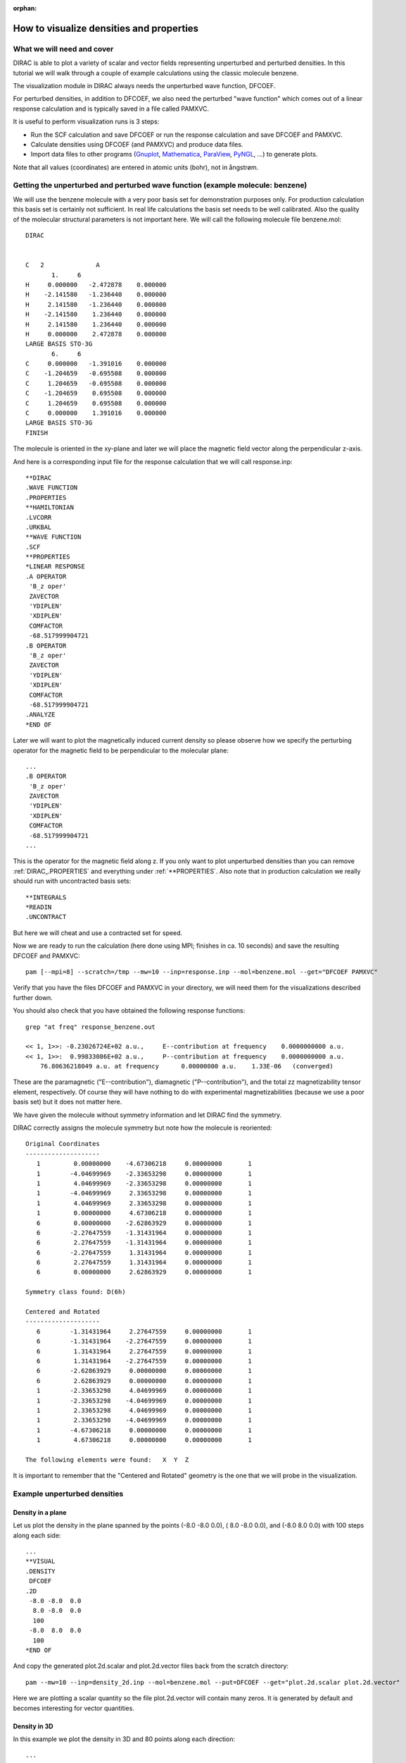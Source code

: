 :orphan:
 

How to visualize densities and properties
=========================================


What we will need and cover
---------------------------

DIRAC is able to plot a variety of scalar and vector fields representing
unperturbed and perturbed densities. In this tutorial we will walk through a
couple of example calculations using the classic molecule benzene.

The visualization module in DIRAC always needs the unperturbed wave function,
DFCOEF.

For perturbed densities, in addition to DFCOEF, we also need the perturbed
"wave function" which comes out of a linear response calculation and is
typically saved in a file called PAMXVC.

It is useful to perform visualization runs is 3 steps:

-  Run the SCF calculation and save DFCOEF or run the response
   calculation and save DFCOEF and PAMXVC.
-  Calculate densities using DFCOEF (and PAMXVC) and produce data files.
-  Import data files to other programs
   (`Gnuplot <http://www.gnuplot.info/>`_,
   `Mathematica <http://www.wolfram.com/mathematica/>`_,
   `ParaView <http://www.paraview.org/>`_,
   `PyNGL <http://www.pyngl.ucar.edu/>`_, ...) to generate plots.

Note that all values (coordinates) are entered in atomic units (bohr),
not in ångstrøm.


Getting the unperturbed and perturbed wave function (example molecule: benzene)
-------------------------------------------------------------------------------

We will use the benzene molecule with a very poor basis set for demonstration
purposes only. For production calculation this basis set is certainly not
sufficient. In real life calculations the basis set needs to be well
calibrated. Also the quality of the molecular structural parameters is not
important here. We will call the following molecule file benzene.mol::

  DIRAC


  C   2              A
         1.     6
  H     0.000000   -2.472878    0.000000
  H    -2.141580   -1.236440    0.000000
  H     2.141580   -1.236440    0.000000
  H    -2.141580    1.236440    0.000000
  H     2.141580    1.236440    0.000000
  H     0.000000    2.472878    0.000000
  LARGE BASIS STO-3G
         6.     6
  C     0.000000   -1.391016    0.000000
  C    -1.204659   -0.695508    0.000000
  C     1.204659   -0.695508    0.000000
  C    -1.204659    0.695508    0.000000
  C     1.204659    0.695508    0.000000
  C     0.000000    1.391016    0.000000
  LARGE BASIS STO-3G
  FINISH

The molecule is oriented in the xy-plane and later we will place the magnetic
field vector along the perpendicular z-axis.

And here is a corresponding input file for the response calculation that we
will call response.inp::

  **DIRAC
  .WAVE FUNCTION
  .PROPERTIES
  **HAMILTONIAN
  .LVCORR
  .URKBAL
  **WAVE FUNCTION
  .SCF
  **PROPERTIES
  *LINEAR RESPONSE
  .A OPERATOR
   'B_z oper'
   ZAVECTOR
   'YDIPLEN'
   'XDIPLEN'
   COMFACTOR
   -68.517999904721
  .B OPERATOR
   'B_z oper'
   ZAVECTOR
   'YDIPLEN'
   'XDIPLEN'
   COMFACTOR
   -68.517999904721
  .ANALYZE
  *END OF

Later we will want to plot the magnetically induced current density so please
observe how we specify the perturbing operator for the magnetic field to be
perpendicular to the molecular plane::

  ...
  .B OPERATOR
   'B_z oper'
   ZAVECTOR
   'YDIPLEN'
   'XDIPLEN'
   COMFACTOR
   -68.517999904721
  ...

This is the operator for the magnetic field along z.  If you only want to plot
unperturbed densities than you can remove :ref:`DIRAC_.PROPERTIES` and everything
under :ref:`**PROPERTIES`.  Also note that in production calculation we really
should run with uncontracted basis sets::

  **INTEGRALS
  *READIN
  .UNCONTRACT

But here we will cheat and use a contracted set for speed.

Now we are ready to run the calculation (here done using MPI; finishes in ca.
10 seconds) and save the resulting DFCOEF and PAMXVC::

  pam [--mpi=8] --scratch=/tmp --mw=10 --inp=response.inp --mol=benzene.mol --get="DFCOEF PAMXVC"

Verify that you have the files DFCOEF and PAMXVC in your directory, we will
need them for the visualizations described further down.

You should also check that you have obtained the following response functions::

  grep "at freq" response_benzene.out

  << 1, 1>>: -0.23026724E+02 a.u.,     E--contribution at frequency    0.0000000000 a.u.
  << 1, 1>>:  0.99833086E+02 a.u.,     P--contribution at frequency    0.0000000000 a.u.
      76.80636218049 a.u. at frequency      0.00000000 a.u.    1.33E-06   (converged)

These are the paramagnetic ("E--contribution"), diamagnetic
("P--contribution"), and the total zz magnetizability tensor element,
respectively. Of course they will have nothing to do with experimental
magnetizabilities (because we use a poor basis set) but it does not
matter here.

We have given the molecule without symmetry information and let DIRAC
find the symmetry.

DIRAC correctly assigns the molecule symmetry but note how the molecule
is reoriented::

  Original Coordinates
  --------------------
     1         0.00000000    -4.67306218     0.00000000       1
     1        -4.04699969    -2.33653298     0.00000000       1
     1         4.04699969    -2.33653298     0.00000000       1
     1        -4.04699969     2.33653298     0.00000000       1
     1         4.04699969     2.33653298     0.00000000       1
     1         0.00000000     4.67306218     0.00000000       1
     6         0.00000000    -2.62863929     0.00000000       1
     6        -2.27647559    -1.31431964     0.00000000       1
     6         2.27647559    -1.31431964     0.00000000       1
     6        -2.27647559     1.31431964     0.00000000       1
     6         2.27647559     1.31431964     0.00000000       1
     6         0.00000000     2.62863929     0.00000000       1

  Symmetry class found: D(6h)

  Centered and Rotated
  --------------------
     6        -1.31431964     2.27647559     0.00000000       1
     6        -1.31431964    -2.27647559     0.00000000       1
     6         1.31431964     2.27647559     0.00000000       1
     6         1.31431964    -2.27647559     0.00000000       1
     6        -2.62863929     0.00000000     0.00000000       1
     6         2.62863929     0.00000000     0.00000000       1
     1        -2.33653298     4.04699969     0.00000000       1
     1        -2.33653298    -4.04699969     0.00000000       1
     1         2.33653298     4.04699969     0.00000000       1
     1         2.33653298    -4.04699969     0.00000000       1
     1        -4.67306218     0.00000000     0.00000000       1
     1         4.67306218     0.00000000     0.00000000       1

  The following elements were found:   X  Y  Z

It is important to remember that the "Centered and Rotated" geometry is
the one that we will probe in the visualization.


Example unperturbed densities
-----------------------------

Density in a plane
''''''''''''''''''

Let us plot the density in the plane spanned by the points (-8.0 -8.0
0.0), ( 8.0 -8.0 0.0), and (-8.0 8.0 0.0) with 100 steps along each
side::

  ...
  **VISUAL
  .DENSITY
   DFCOEF
  .2D
   -8.0 -8.0  0.0
    8.0 -8.0  0.0
    100
   -8.0  8.0  0.0
    100
  *END OF

And copy the generated plot.2d.scalar and plot.2d.vector files back from
the scratch directory::

  pam --mw=10 --inp=density_2d.inp --mol=benzene.mol --put=DFCOEF --get="plot.2d.scalar plot.2d.vector"

Here we are plotting a scalar quantity so the file plot.2d.vector will
contain many zeros. It is generated by default and becomes interesting
for vector quantities.


Density in 3D
'''''''''''''

In this example we plot the density in 3D and 80 points along each
direction::

  ...
  **VISUAL
  .DENSITY
   DFCOEF
  .3D
   80 80 80
  *END OF

together with the following runscript::

  pam --mw=10 --inp=density_3d.inp --mol=benzene.mol --put=DFCOEF --get="plot.3d.cube plot.3d.scalar"

The generated plot.3d.cube can be used read into `Molekel
<http://molekel.cscs.ch/wiki/pmwiki.php>`_ for instance to produce figure like
this one:

.. image:: benzene_density_3d.png
    :width: 400px


Integrating densities in 3D
'''''''''''''''''''''''''''

Densities can be integrated in 3D using the numerical DFT grid.
This example will integrate the unperturbed density to the number of
electrons::

  ...
  **VISUAL
  .DENSITY
   DFCOEF
  .3D_INT
  *END OF


Plotting the ELF in 3D
''''''''''''''''''''''

In this plot we visualize the electron localization function in benzene::

  ...
  **VISUAL
  .ELF
   DFCOEF
  .3D
   80 80 80
  .3D_ADD
   10.0
  *END OF

Observe how we have increased the cube size with :ref:`VISUAL_.3D_ADD` (default is 4.0
bohr)::

  pam --mw=10 --inp=elf_3d.inp --mol=benzene.mol --put=DFCOEF --get="plot.3d.cube plot.3d.scalar"

Here is the resulting ELF in benzene:

.. image:: benzene_elf_3d.png
    :width: 400px


Densities and currents induced by a magnetic field
--------------------------------------------------

Current density
'''''''''''''''

We have arrived at the heart of this tutorial: here we will calculate and plot
the magnetically induced current density in benzene.

For this we will need DFCOEF and PAMXVC.

Let us first examine the PAMXVC file. For this we will use the rspread.x
utility to check what is on the PAMXVC file::

  ./rspread.x /path/to/PAMXVC

and we get::

   Solution vectors found on file : PAMXVC

   ** Solution vector : B_z oper         Irrep:   4 Trev:  -1
     1 Type : E- Freq.:     0.000000 Rnorm:   0.13E-05 Length:       157
     2 Type : P- Freq.:     0.000000 Rnorm:   0.13E-05 Length:      2835

In general PAMXVC can have many records. In this simple example it only
contains two records: first is the "paramagnetic" response ("E-" for
"electronic"), second is the "diamagnetic" response ("P-" for
"positronic").

Better names for the two records would be positive-positive energy
orbital response, and positive-negative orbital response.

So, if we want to get the paramagnetic current density we will only use
record 1, for the diamagnetic current density we will only use record 2,
and for the total current density we will use both records.

Let's start with the total current density. We choose a plane spanned by
the points (-6.0 -6.0 0.0), ( 6.0 -6.0 0.0), and (-6.0 6.0 0.0) with 100
steps along each side (this is the molecular plane)::

  **DIRAC
  #.WAVE FUNCTION
  **HAMILTONIAN
  .LVCORR
  .URKBAL
  **WAVE FUNCTION
  .SCF
  **VISUAL
  .J
   PAMXVC 1
  .J
   PAMXVC 2
  .2D
   -6.0 -6.0  0.0
    6.0 -6.0  0.0
    100
   -6.0  6.0  0.0
    100
  *END OF

Observe how we use both PAMXVC records to get the total current density.

If we wanted to see the diamagnetic current density we would only use the
record 2::

  ...
  **VISUAL
  #.J
  # PAMXVC 1
  .J
   PAMXVC 2

With the following pam command we provide DFCOEF and PAMXVC and copy
back the generated 2D plot::

  pam --mw=10 --inp=j_in_plane.inp --mol=benzene.mol --put="DFCOEF PAMXVC" --get=plot.2d.vector

How about the current above the molecular plane (say, 1 bohr)? This is
how it works::

  ...
  **VISUAL
  .J
   PAMXVC 1
  .J
   PAMXVC 2
  .2D
   -6.0 -6.0  1.0
    6.0 -6.0  1.0
    100
   -6.0  6.0  1.0
    100
  *END OF

with::

  pam --mw=10 --inp=j_above_plane.inp --mol=benzene.mol --put="DFCOEF PAMXVC" --get=plot.2d.vector

The generated file plot.2d.vector contains in this case 100\*100 lines
with 4 numbers each: the first 2 are the position coordinates, the other
2 are projections of the vector components along these coordinates.


Current density with London atomic orbitals
'''''''''''''''''''''''''''''''''''''''''''

In order to use London atomic orbitals in the calculation and visualization of magnetically induced current density,
there are only few modifications needed to be made to the protocol described above.

First, we need to save TBMO file from the preceding response calculation, in addition to DFCOEF and PAMXVC.
We should use the rspread.x utility in order to check which record of PAMXVC corresponds contains
response to each of components of magnetic field. 
An exemplary output may be analogous to::

   Solution vectors found on file : PAMXVC
   
   ** Solution vector : LAO-XRM1H1       Irrep:   1 Trev:  -1
     1 Type : E- Freq.:     0.000000 Rnorm:   0.90E-08 Length:     11448
     2 Type : P- Freq.:     0.000000 Rnorm:   0.90E-08 Length:     12744
   ** Solution vector : LAO-YRM1H1       Irrep:   1 Trev:  -1
     3 Type : E- Freq.:     0.000000 Rnorm:   0.83E-07 Length:     11448
     4 Type : P- Freq.:     0.000000 Rnorm:   0.83E-07 Length:     12744
   ** Solution vector : LAO-ZRM1H1       Irrep:   1 Trev:  -1
     5 Type : E- Freq.:     0.000000 Rnorm:   0.48E-07 Length:     11448
     6 Type : P- Freq.:     0.000000 Rnorm:   0.48E-07 Length:     12744

What identifies records 1 and 2 as containing the response to the "X"-component of an external magnetic field,
records 3 and 4 - to the "Y"-component and records 5 and 6 - to the "Z"-component.

Then, we need to change the visualization input slightly::

  ...
  **VISUAL
  .J
   PAMXVC 1
  .J
   PAMXVC 2
  .LONDON
   X

The argument "X" denotes which component of an external magnetic field is considered here as a perturbation and it has
to correspond to the relevant record on PAMXVC file, in this case - 1 and 2.
Thus, for instance to visualize the current density induced by the "Z"-component of an external magnetic field, the correct 
input is::

  ...
  **VISUAL
  .J
   PAMXVC 5
  .J
   PAMXVC 6
  .LONDON
   Z


Integrating the current density passing through a plane
'''''''''''''''''''''''''''''''''''''''''''''''''''''''

This is useful to get a number that can be used to quantify the
aromaticity.
For this molecule in the present orientation::

    ...

     Centered and Rotated
     --------------------
        6        -1.31431964     2.27647559     0.00000000       1
        6        -1.31431964    -2.27647559     0.00000000       1
        6         1.31431964     2.27647559     0.00000000       1
        6         1.31431964    -2.27647559     0.00000000       1
        6        -2.62863929     0.00000000     0.00000000       1
        6         2.62863929     0.00000000     0.00000000       1
        1        -2.33653298     4.04699969     0.00000000       1
        1        -2.33653298    -4.04699969     0.00000000       1
        1         2.33653298     4.04699969     0.00000000       1
        1         2.33653298    -4.04699969     0.00000000       1
        1        -4.67306218     0.00000000     0.00000000       1
        1         4.67306218     0.00000000     0.00000000       1

A good choice for an integration plane would be the y-z plane.

This is because in such an integration we do not want to cut through
nuclear centers. Close to the nuclei the current density can be very
large and non-uniform which leads to a very slow convergence with
respect to the numerical grid.

In DIRAC we use the Gauss-Lobatto quadrature. You have to specify a
plane, divide this plane into sufficiently many "tiles" (I would start
with 5-10 tiles along each side). You also have to specify the order of
the Legendre polynomial that is used to generate the roots and weights
on each tile.

Let us look at an explicit example::

  ...
  **VISUAL
  .J
   PAMXVC 1
  .J
   PAMXVC 2
  .2D_INT
   0.0  0.0  0.0
   0.0 10.0  0.0
   5
   0.0  0.0 10.0
   5
   10

This is a plane going from the origin to 10 bohr along y and z. So it is
a 10\*10 bohr plane. We consider here only the region "above" the
molecule. We can do this because of symmetry but have to remember to
multiply the result by 2.

The plane is divided into 5 tiles along each side and the order of the
Legendre polynomial is 10. To get converged results the plane has to be
sufficiently large to cover "all of the current density", with
sufficiently many tiles and sufficiently high polynomial order. You have
to experiment a bit.

And this is the interesting output (in atomic units)::

                         +----------------------------------------+
                         ! 2D Gauss-Lobatto numerical integration !
                         +----------------------------------------+


          plane is spanned by 3 points:

          "origin"     0.0000    0.0000    0.0000
          "right"      0.0000   10.0000    0.0000
          "top"        0.0000    0.0000   10.0000

          nr of pieces to "right"   5
          nr of pieces to "top"     5

          order                    10

          scalar              x-component         y-component         z-component

        0.0000000000E+00    0.5908630369E-01    0.0000000000E+00    0.0000000000E+00

The only significant contribution is along x as it should be (due to
symmetry).

If you want, you can plot and integrate at the same time by specifying a
plot plane (.2D) and an integration plane (.2D\_INT).


What else is there
''''''''''''''''''

Divergence of the current density::

    .DIVJ
     PAMXVC 1

Curl of the current density::

    .ROTJ
     PAMXVC 1

Spin magnetization density::

    .S
     PAMXVC 1

Divergence of the spin magnetization density::

    .DIVS
     PAMXVC 1

Curl of the spin magnetization density::

    .ROTS
     PAMXVC 1

Go and have fun experimenting with these!


Densities for a list of points in space
---------------------------------------

Let's say that somebody asks you to verify that the density at the
nuclear centers of the benzene molecule is same for all 6 centers. This
is how it could be done::

  ...
  **VISUAL
  .DENSITY
   DFCOEF
  .LIST
   6
   0.000000   -1.391016    0.000000
  -1.204659   -0.695508    0.000000
   1.204659   -0.695508    0.000000
  -1.204659    0.695508    0.000000
   1.204659    0.695508    0.000000
   0.000000    1.391016    0.000000
  *END OF

We ask for the unperturbed density, 6 points, followed by coordinates of
the 6 points.


Densities along a line
----------------------

For example between two carbon atoms in benzene (100 steps)::

  ...
  **VISUAL
  .DENSITY
   DFCOEF
  .LINE
   -1.31431964  2.27647559  0.0
   -1.31431964 -2.27647559  0.0
   100
  *END OF

Together with the following run script::

  pam --mw=10 --inp=density_line.inp --mol=benzene.mol --put=DFCOEF --get="plot.line.scalar"

where plot.line.scalar contains tuples of 4 numbers: x-, y-,
z-coordinate, and the scalar value.

For a vector density plot.line.vector contains tuples of 6 numbers: 3
for the position and 3 for the vector components.


Good practices and gotchas
--------------------------

Remember that the molecule can get reoriented if symmetry is detected
automatically.

When plotting perturbed densities it is important to use DFCOEF and PAMXVC from
the same run. During the visualization step the wave function should not be
allowed to (re)optimize.

When plotting orbital densities it is useful to do a 3D integration (.3D\_INT)
at the same time. As a sanity check the integrated number should be twice the
number of orbitals.
